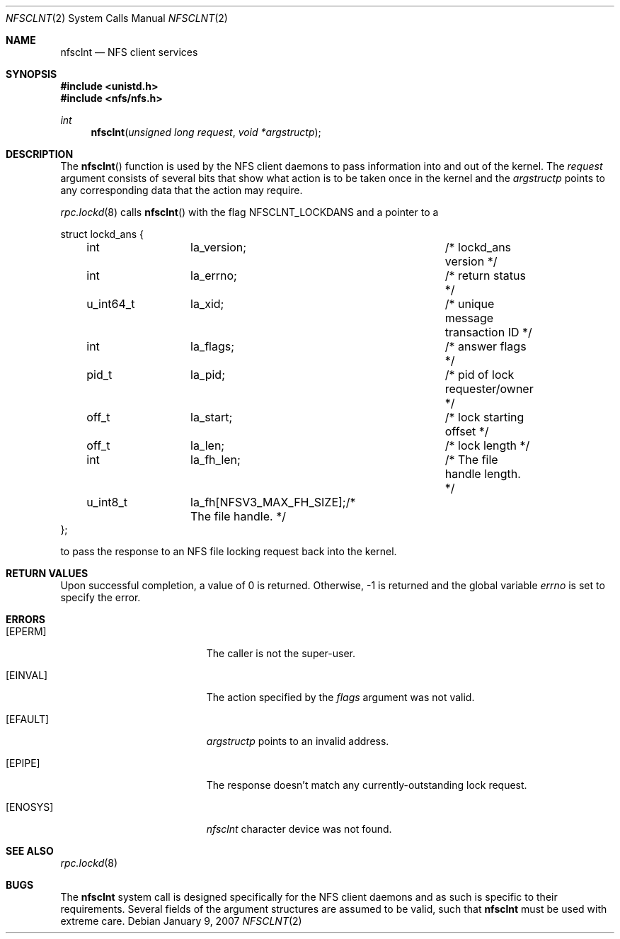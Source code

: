 .\"
.\" Copyright (c) 2007 Apple Inc.  All rights reserved.
.\"
.\" @APPLE_LICENSE_HEADER_START@
.\" 
.\" This file contains Original Code and/or Modifications of Original Code
.\" as defined in and that are subject to the Apple Public Source License
.\" Version 2.0 (the 'License'). You may not use this file except in
.\" compliance with the License. Please obtain a copy of the License at
.\" http://www.opensource.apple.com/apsl/ and read it before using this
.\" file.
.\" 
.\" The Original Code and all software distributed under the License are
.\" distributed on an 'AS IS' basis, WITHOUT WARRANTY OF ANY KIND, EITHER
.\" EXPRESS OR IMPLIED, AND APPLE HEREBY DISCLAIMS ALL SUCH WARRANTIES,
.\" INCLUDING WITHOUT LIMITATION, ANY WARRANTIES OF MERCHANTABILITY,
.\" FITNESS FOR A PARTICULAR PURPOSE, QUIET ENJOYMENT OR NON-INFRINGEMENT.
.\" Please see the License for the specific language governing rights and
.\" limitations under the License.
.\" 
.\" @APPLE_LICENSE_HEADER_END@
.\"
.Dd January 9, 2007
.Dt NFSCLNT 2
.Os
.Sh NAME
.Nm nfsclnt
.Nd NFS client services
.Sh SYNOPSIS
.Fd #include <unistd.h>
.Fd #include <nfs/nfs.h>
.Ft int
.Fn nfsclnt "unsigned long request" "void *argstructp"
.Sh DESCRIPTION
The
.Fn nfsclnt
function is used by the NFS client daemons to pass information into and out
of the kernel.
The
.Fa request
argument consists of several bits that show what action is to be taken
once in the kernel and the
.Fa argstructp
points to any corresponding data that the action may require.
.Pp
.Xr rpc.lockd 8
calls
.Fn nfsclnt
with the flag
.Dv NFSCLNT_LOCKDANS
and a pointer to a
.Bd -literal
struct lockd_ans {
	int		la_version;		/* lockd_ans version */
	int		la_errno;		/* return status */
	u_int64_t	la_xid;			/* unique message transaction ID */
	int		la_flags;		/* answer flags */
	pid_t		la_pid;			/* pid of lock requester/owner */
	off_t		la_start;		/* lock starting offset */
	off_t		la_len;			/* lock length */
	int 		la_fh_len;		/* The file handle length. */
	u_int8_t	la_fh[NFSV3_MAX_FH_SIZE];/* The file handle. */
};
.Ed
.sp
to pass the response to an NFS file locking request back
into the kernel.
.Sh RETURN VALUES
Upon successful completion, a value of 0 is returned.  Otherwise, -1
is returned and the global variable
.Va errno
is set to specify the error.
.Sh ERRORS
.Bl -tag -width Er
.It Bq Er EPERM
The caller is not the super-user.
.It Bq Er EINVAL
The action specified by the
.Fa flags
argument was not valid.
.It Bq EFAULT
.Fa argstructp
points to an invalid address.
.It Bq EPIPE
The response doesn't match any currently-outstanding lock request.
.It Bq ENOSYS
.Fa nfsclnt
character device was not found.
.El
.Sh SEE ALSO
.Xr rpc.lockd 8
.Sh BUGS
The
.Nm nfsclnt
system call is designed specifically for the
.Tn NFS
client daemons and as such is specific to their requirements.  Several
fields of the argument structures are assumed to be valid, such that
.Nm nfsclnt
must be used with extreme care.
